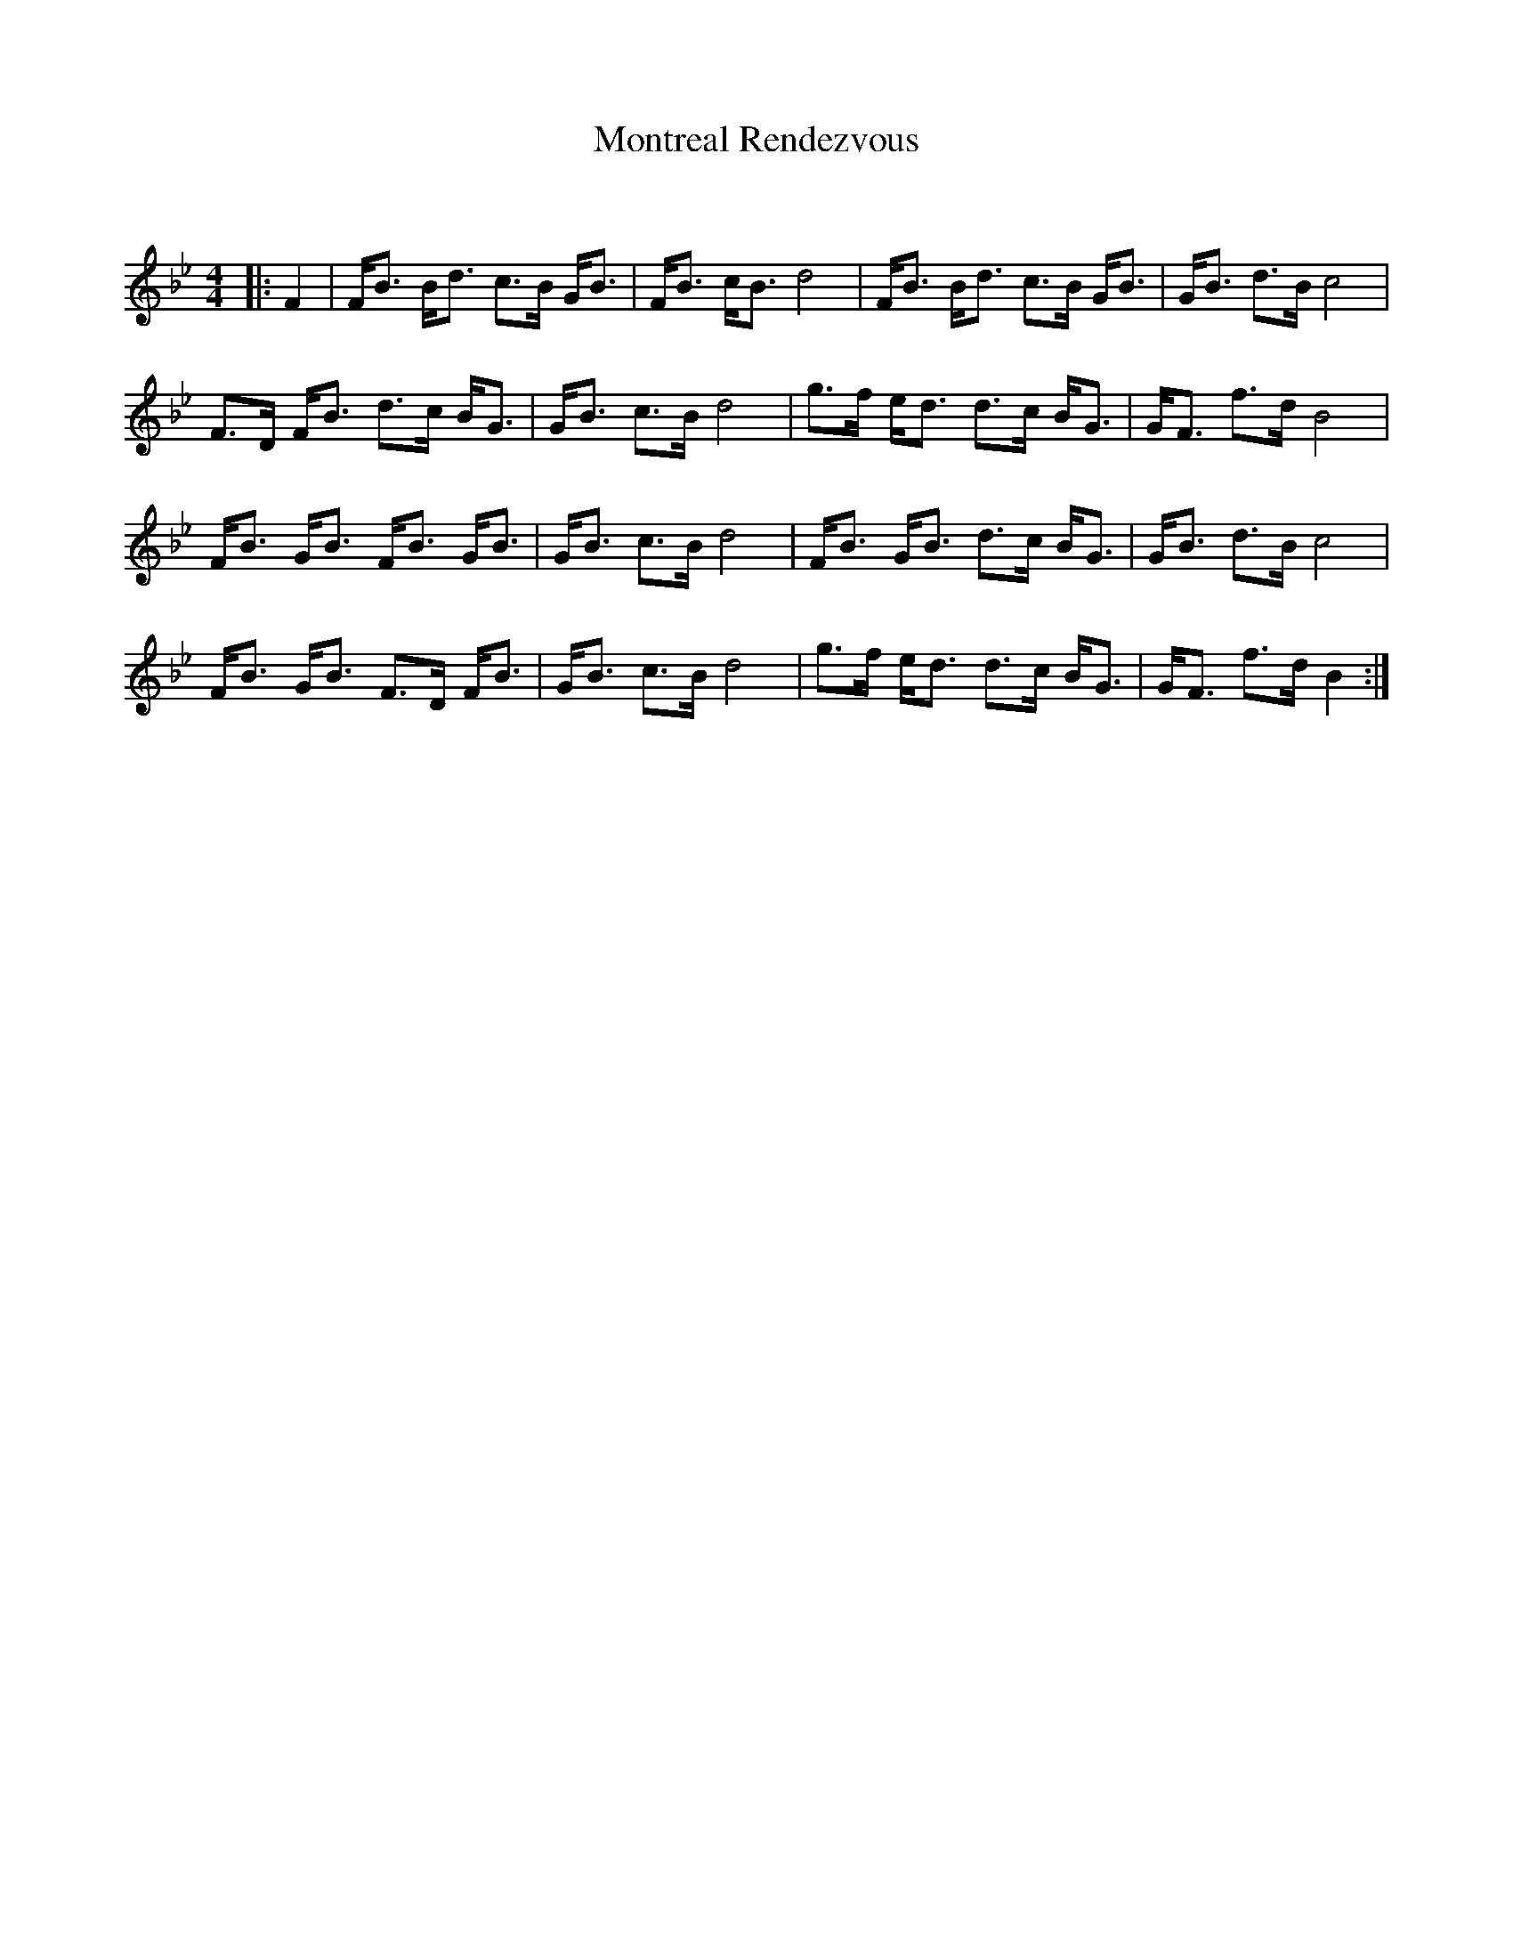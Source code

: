 X:1
T: Montreal Rendezvous
C:
R:Strathspey
Q: 128
K:Bb
M:4/4
L:1/16
|:F4|FB3 Bd3 c3B GB3|FB3 cB3 d8|FB3 Bd3 c3B GB3|GB3 d3B c8|
F3D FB3 d3c BG3|GB3 c3B d8|g3f ed3 d3c BG3|GF3 f3d B8|
FB3 GB3 FB3 GB3|GB3 c3B d8|FB3 GB3 d3c BG3|GB3 d3B c8|
FB3 GB3 F3D FB3|GB3 c3B d8|g3f ed3 d3c BG3|GF3 f3d B4:|
